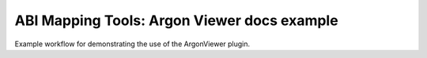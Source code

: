 ABI Mapping Tools: Argon Viewer docs example
============================================

Example workflow for demonstrating the use of the ArgonViewer plugin.
